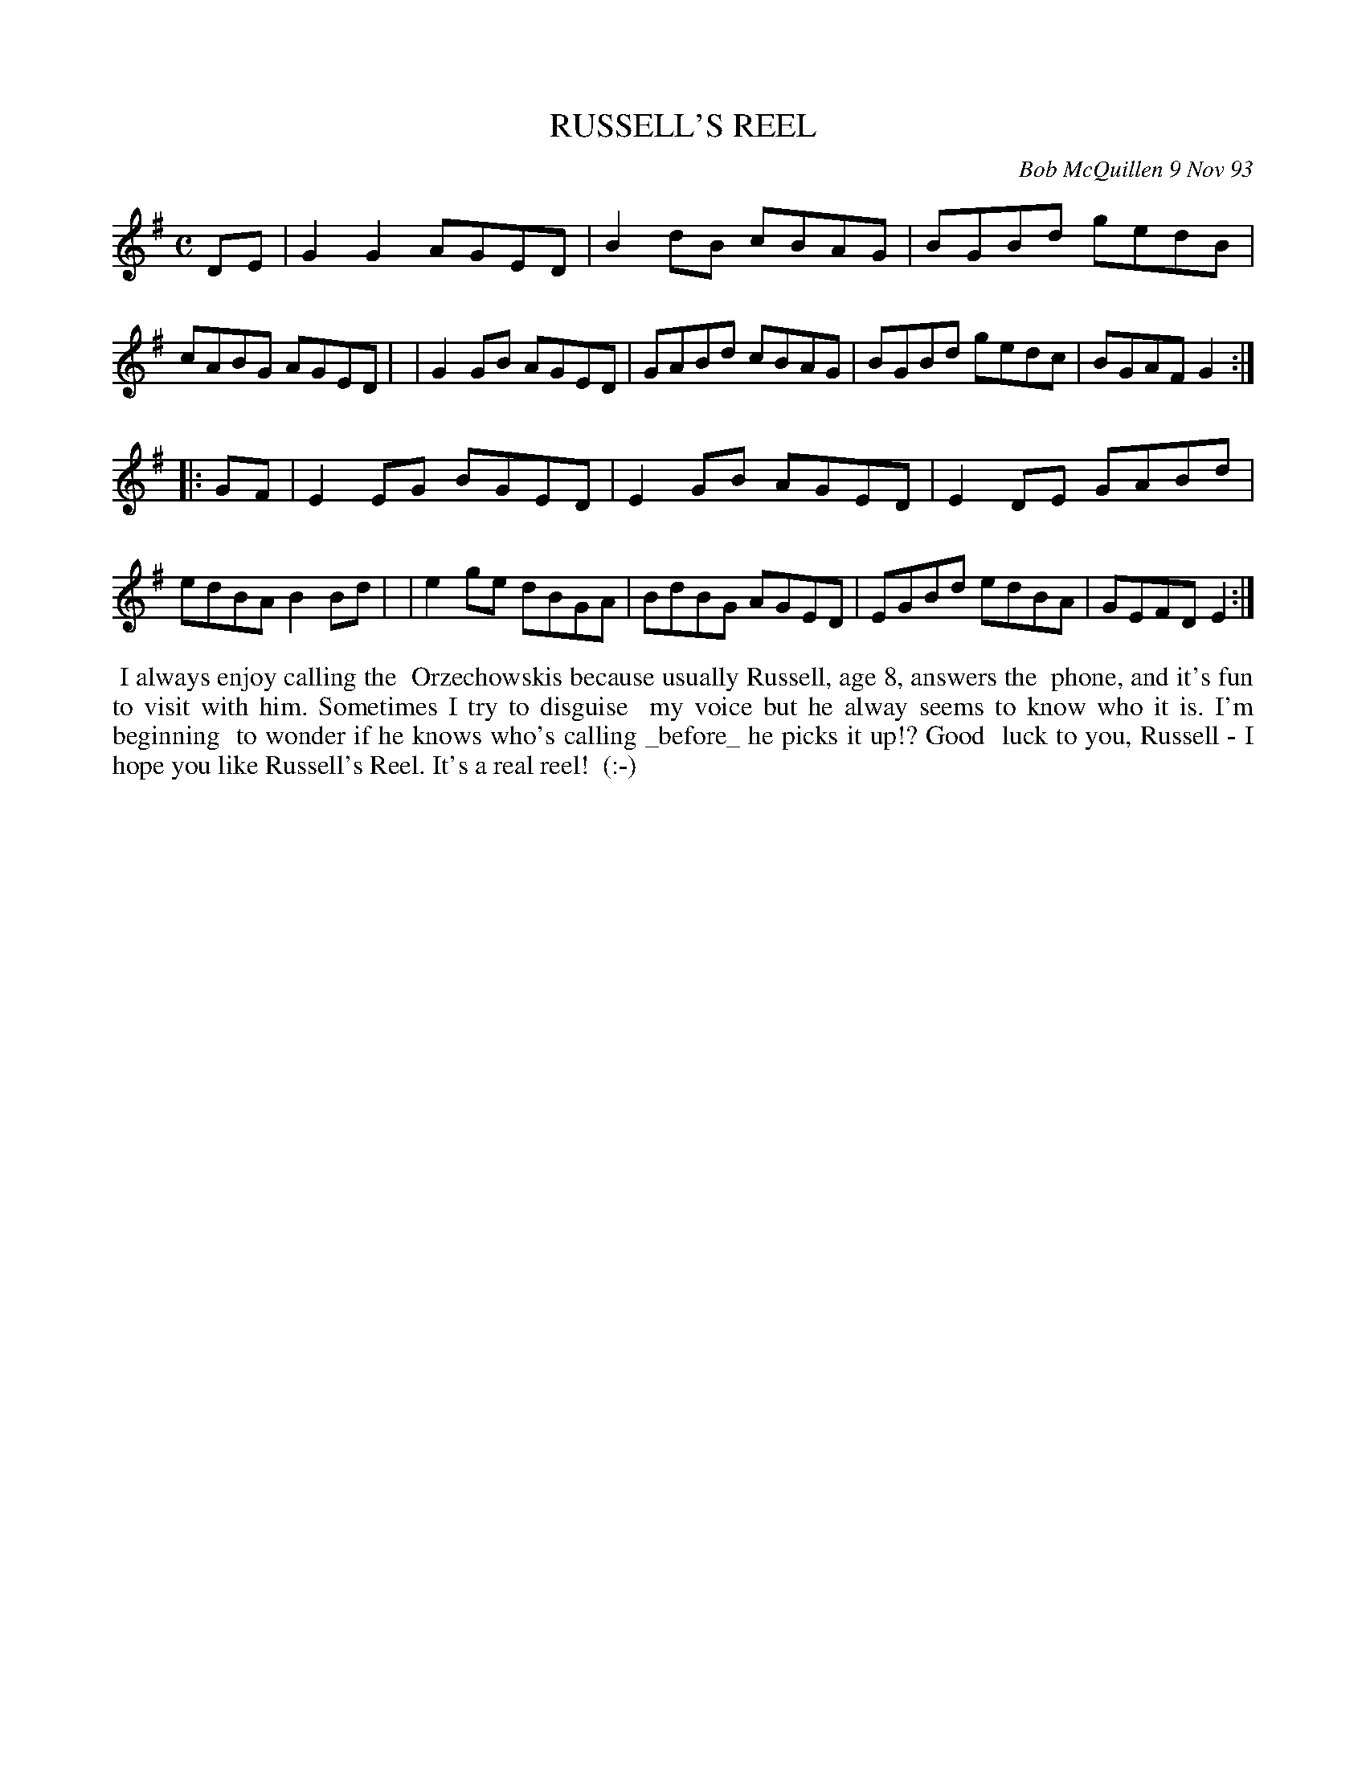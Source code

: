 X: 10094
T: RUSSELL'S REEL
C: Bob McQuillen 9 Nov 93
B: Bob's Note Book 10 #94
%R: reel
Z: 2020 John Chambers <jc:trillian.mit.edu>
M: C
L: 1/8
K: G	% and Em
DE \
| G2G2 AGED | B2dB cBAG | BGBd gedB | cABG AGED |\
| G2GB AGED | GABd cBAG | BGBd gedc | BGAF G2  :|
|: GF \
| E2EG BGED | E2GB AGED | E2DE GABd | edBA B2Bd |\
| e2ge dBGA | BdBG AGED | EGBd edBA | GEFD E2  :|
%%begintext align
%% I always enjoy calling the
%% Orzechowskis because usually Russell, age 8, answers the
%% phone, and it's fun to visit with him. Sometimes I try to disguise
%% my voice but he alway seems to know who it is. I'm beginning
%% to wonder if he knows who's calling _before_ he picks it up!? Good
%% luck to you, Russell - I hope you like Russell's Reel. It's a real reel!
%% (:-)
%%endtext

